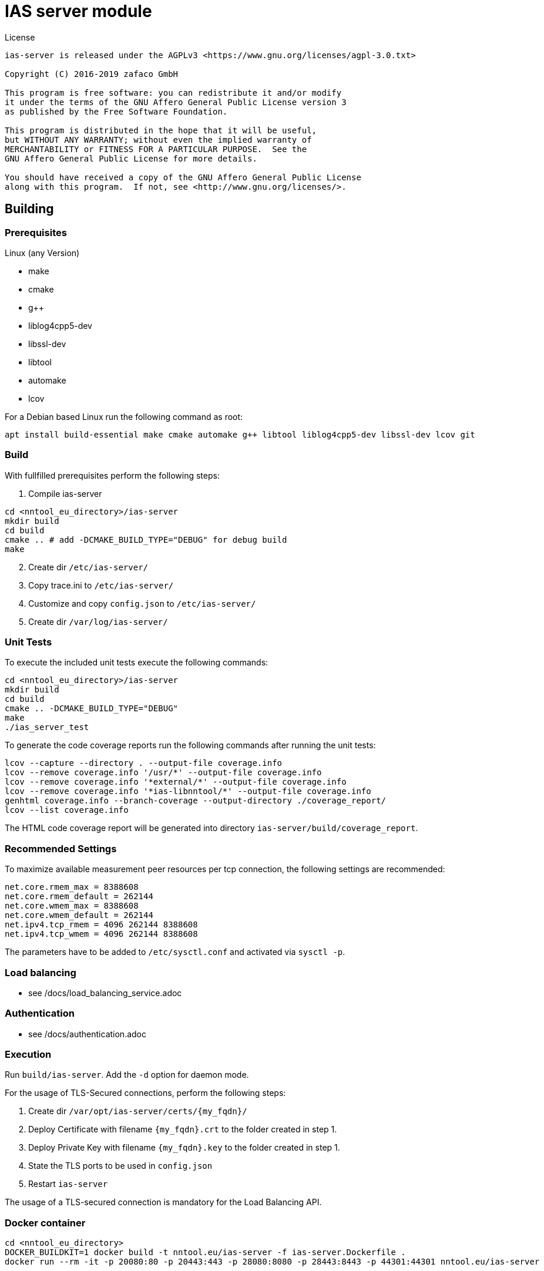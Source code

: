 [[ias-server-build]]
= IAS server module

.License
----
ias-server is released under the AGPLv3 <https://www.gnu.org/licenses/agpl-3.0.txt>

Copyright (C) 2016-2019 zafaco GmbH

This program is free software: you can redistribute it and/or modify
it under the terms of the GNU Affero General Public License version 3 
as published by the Free Software Foundation.

This program is distributed in the hope that it will be useful,
but WITHOUT ANY WARRANTY; without even the implied warranty of
MERCHANTABILITY or FITNESS FOR A PARTICULAR PURPOSE.  See the
GNU Affero General Public License for more details.

You should have received a copy of the GNU Affero General Public License
along with this program.  If not, see <http://www.gnu.org/licenses/>.
----

== Building

=== Prerequisites

Linux (any Version)

- make
- cmake
- g++
- liblog4cpp5-dev
- libssl-dev
- libtool
- automake
- lcov

For a Debian based Linux run the following command as root:

[source,bash]
----
apt install build-essential make cmake automake g++ libtool liblog4cpp5-dev libssl-dev lcov git
----

=== Build

With fullfilled prerequisites perform the following steps:

1. Compile ias-server

[source,bash]
----
cd <nntool_eu_directory>/ias-server
mkdir build
cd build
cmake .. # add -DCMAKE_BUILD_TYPE="DEBUG" for debug build
make
----

[start=2]
2. Create dir `/etc/ias-server/`
3. Copy trace.ini to `/etc/ias-server/`
4. Customize and copy `config.json` to `/etc/ias-server/`
5. Create dir `/var/log/ias-server/`

=== Unit Tests

To execute the included unit tests execute the following commands:

[source,bash]
----
cd <nntool_eu_directory>/ias-server
mkdir build
cd build
cmake .. -DCMAKE_BUILD_TYPE="DEBUG"
make
./ias_server_test
----

To generate the code coverage reports run the following commands after running the unit tests:

[source,bash]
----
lcov --capture --directory . --output-file coverage.info
lcov --remove coverage.info '/usr/*' --output-file coverage.info
lcov --remove coverage.info '*external/*' --output-file coverage.info
lcov --remove coverage.info '*ias-libnntool/*' --output-file coverage.info
genhtml coverage.info --branch-coverage --output-directory ./coverage_report/
lcov --list coverage.info
----

The HTML code coverage report will be generated into directory `ias-server/build/coverage_report`.

=== Recommended Settings

To maximize available measurement peer resources per tcp connection, the following settings are recommended:

[source,bash]
----
net.core.rmem_max = 8388608 
net.core.rmem_default = 262144 
net.core.wmem_max = 8388608 
net.core.wmem_default = 262144
net.ipv4.tcp_rmem = 4096 262144 8388608
net.ipv4.tcp_wmem = 4096 262144 8388608
----

The parameters have to be added to `/etc/sysctl.conf` and activated via `sysctl -p`.

=== Load balancing

* see /docs/load_balancing_service.adoc

=== Authentication

* see /docs/authentication.adoc

=== Execution

Run `build/ias-server`. Add the `-d` option for daemon mode.

For the usage of TLS-Secured connections, perform the following steps:

1. Create dir `/var/opt/ias-server/certs/{my_fqdn}/`
2. Deploy Certificate with filename `{my_fqdn}.crt` to the folder created in step 1.
3. Deploy Private Key with filename `{my_fqdn}.key` to the folder created in step 1.
4. State the TLS ports to be used in `config.json`
5. Restart `ias-server`

The usage of a TLS-secured connection is mandatory for the Load Balancing API.

=== Docker container

[source,bash]
----
cd <nntool_eu_directory>
DOCKER_BUILDKIT=1 docker build -t nntool.eu/ias-server -f ias-server.Dockerfile .
docker run --rm -it -p 20080:80 -p 20443:443 -p 28080:8080 -p 28443:8443 -p 44301:44301 nntool.eu/ias-server
----

== IAS turnserver module

To perform port blocking measurements, the *coturn TURN server (https://github.com/coturn/coturn)* has to be deployed on the measurement peer.

=== Prerequisites

Linux (any Version)

- coturn

For a Debian based Linux run the following command as root:

[source,bash]
----
apt install coturn
----

The current version 4.5.0.7 was verified for port blocking measurements.

=== Build

With fullfilled prerequisites perform the following steps:

1. Customize `ias-turnserver` for credentials, realm, ports and ip bindings according to the Code-Documentation. Please note, that the stated credentials and realmname must match the configured values in the ias-module.
2. Add execute-permission to `ias-turnserver`
3. Copy `ias-turnserver` to `/etc/init.d/`
4. Run `update-rc.d ias-turnserver defaults`
5. To enable startup on boot, run `update-rc.d ias-turnserver enable`

=== Execution

Use `service ias-turnserver {start|stop|status} for starting, stopping, status information.
